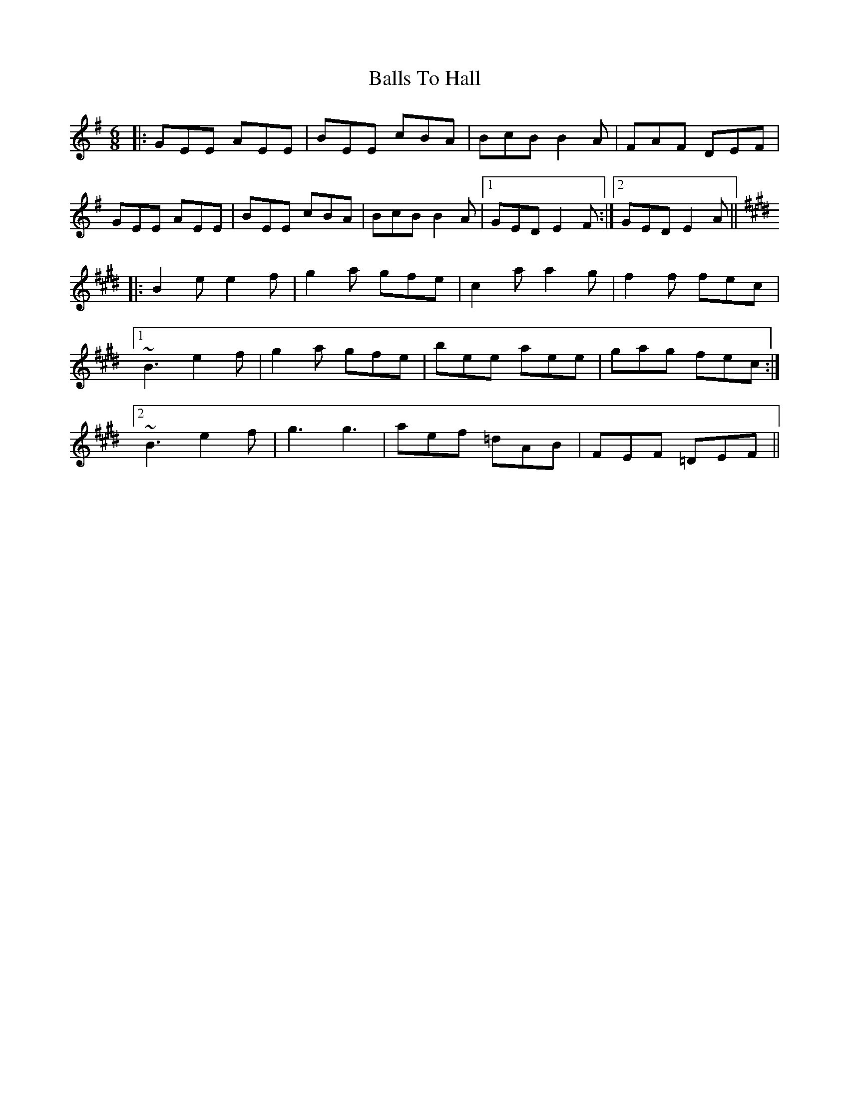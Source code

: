 X: 2460
T: Balls To Hall
R: jig
M: 6/8
K: Eminor
|:GEE AEE|BEE cBA|BcB B2A|FAF DEF|
GEE AEE|BEE cBA|BcB B2A|1 GED E2F:|2 GED E2A||
K: Emaj
|:B2e e2f|g2a gfe|c2a a2g|f2f fec|
[1 ~B3 e2f|g2a gfe|bee aee|gag fec:|
[2 ~B3 e2f|g3 g3|aef =dAB|FEF =DEF||

